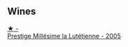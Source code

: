 
** Wines

#+begin_export html
<div class="flex-container">
  <a class="flex-item flex-item-left" href="/wines/c10c218e-6358-4d6b-a09e-8c8a7131ecc7.html">
    <img class="flex-bottle" src="/images/c1/0c218e-6358-4d6b-a09e-8c8a7131ecc7/2023-01-10-07-03-41-490B2539-9E40-40F7-B882-8CAB12DD538E-1-102-o.webp"></img>
    <section class="h">★ -</section>
    <section class="h text-bolder">Prestige Millésime la Lutétienne - 2005</section>
  </a>

</div>
#+end_export
